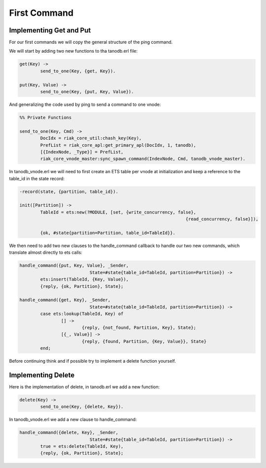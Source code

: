 First Command
=============

Implementing Get and Put
------------------------

For our first commands we will copy the general structure of the ping command.

We will start by adding two new functions to tha tanodb.erl file:

.. code-block:: erlang

	get(Key) ->
		send_to_one(Key, {get, Key}).

	put(Key, Value) ->
		send_to_one(Key, {put, Key, Value}).

And generalizing the code used by ping to send a command to one vnode:

.. code-block:: erlang

	%% Private Functions

	send_to_one(Key, Cmd) ->
		DocIdx = riak_core_util:chash_key(Key),
		PrefList = riak_core_apl:get_primary_apl(DocIdx, 1, tanodb),
		[{IndexNode, _Type}] = PrefList,
		riak_core_vnode_master:sync_spawn_command(IndexNode, Cmd, tanodb_vnode_master).

In tanodb_vnode.erl we will need to first create an ETS table per vnode at
initialization and keep a reference to the table_id in the state record:

.. code-block:: erlang

	-record(state, {partition, table_id}).

	init([Partition]) ->
		TableId = ets:new(?MODULE, [set, {write_concurrency, false},
									{read_concurrency, false}]),

		{ok, #state{partition=Partition, table_id=TableId}}.

We then need to add two new clauses to the handle_command callback to handle
our two new commands, which translate almost directly to ets calls:

.. code-block:: erlang

	handle_command({put, Key, Value}, _Sender,
				   State=#state{table_id=TableId, partition=Partition}) ->
		ets:insert(TableId, {Key, Value}),
		{reply, {ok, Partition}, State};

	handle_command({get, Key}, _Sender,
				   State=#state{table_id=TableId, partition=Partition}) ->
		case ets:lookup(TableId, Key) of
			[] ->
				{reply, {not_found, Partition, Key}, State};
			[{_, Value}] ->
				{reply, {found, Partition, {Key, Value}}, State}
		end;

Before continuing think and if possible try to implement a delete function yourself.

Implementing Delete
-------------------

Here is the implementation of delete, in tanodb.erl we add a new function:

.. code-block:: erlang

	delete(Key) ->
		send_to_one(Key, {delete, Key}).

In tanodb_vnode.erl we add a new clause to handle_command:

.. code-block:: erlang

	handle_command({delete, Key}, _Sender,
				   State=#state{table_id=TableId, partition=Partition}) ->
		true = ets:delete(TableId, Key),
		{reply, {ok, Partition}, State};

